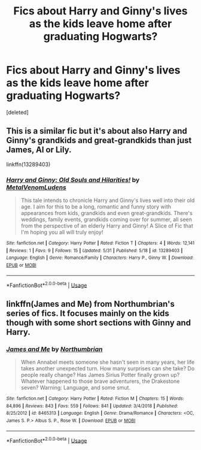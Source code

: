 #+TITLE: Fics about Harry and Ginny's lives as the kids leave home after graduating Hogwarts?

* Fics about Harry and Ginny's lives as the kids leave home after graduating Hogwarts?
:PROPERTIES:
:Score: 3
:DateUnix: 1559566875.0
:DateShort: 2019-Jun-03
:FlairText: Request
:END:
[deleted]


** This is a similar fic but it's about also Harry and Ginny's grandkids and great-grandkids than just James, Al or Lily.

linkffn(13289403)
:PROPERTIES:
:Author: MetalVenomLudens
:Score: 3
:DateUnix: 1559567166.0
:DateShort: 2019-Jun-03
:END:

*** [[https://www.fanfiction.net/s/13289403/1/][*/Harry and Ginny: Old Souls and Hilarities!/*]] by [[https://www.fanfiction.net/u/9249421/MetalVenomLudens][/MetalVenomLudens/]]

#+begin_quote
  This tale intends to chronicle Harry and Ginny's lives well into their old age. I aim for this to be a long, romantic and funny story with appearances from kids, grandkids and even great-grandkids. There's weddings, family events, grandkids coming over for summer, all seen from the perspective of an elderly Harry and Ginny! A Slice of Fic that I'm hoping you all will truly enjoy!
#+end_quote

^{/Site/:} ^{fanfiction.net} ^{*|*} ^{/Category/:} ^{Harry} ^{Potter} ^{*|*} ^{/Rated/:} ^{Fiction} ^{T} ^{*|*} ^{/Chapters/:} ^{4} ^{*|*} ^{/Words/:} ^{12,141} ^{*|*} ^{/Reviews/:} ^{1} ^{*|*} ^{/Favs/:} ^{9} ^{*|*} ^{/Follows/:} ^{15} ^{*|*} ^{/Updated/:} ^{5/31} ^{*|*} ^{/Published/:} ^{5/18} ^{*|*} ^{/id/:} ^{13289403} ^{*|*} ^{/Language/:} ^{English} ^{*|*} ^{/Genre/:} ^{Romance/Family} ^{*|*} ^{/Characters/:} ^{Harry} ^{P.,} ^{Ginny} ^{W.} ^{*|*} ^{/Download/:} ^{[[http://www.ff2ebook.com/old/ffn-bot/index.php?id=13289403&source=ff&filetype=epub][EPUB]]} ^{or} ^{[[http://www.ff2ebook.com/old/ffn-bot/index.php?id=13289403&source=ff&filetype=mobi][MOBI]]}

--------------

*FanfictionBot*^{2.0.0-beta} | [[https://github.com/tusing/reddit-ffn-bot/wiki/Usage][Usage]]
:PROPERTIES:
:Author: FanfictionBot
:Score: 2
:DateUnix: 1559567183.0
:DateShort: 2019-Jun-03
:END:


** linkffn(James and Me) from Northumbrian's series of fics. It focuses mainly on the kids though with some short sections with Ginny and Harry.
:PROPERTIES:
:Author: ferret_80
:Score: 4
:DateUnix: 1559567687.0
:DateShort: 2019-Jun-03
:END:

*** [[https://www.fanfiction.net/s/8465313/1/][*/James and Me/*]] by [[https://www.fanfiction.net/u/2132422/Northumbrian][/Northumbrian/]]

#+begin_quote
  When Annabel meets someone she hasn't seen in many years, her life takes another unexpected turn. How many surprises can she take? Do people really change? Has James Sirius Potter finally grown up? Whatever happened to those brave adventurers, the Drakestone seven? Warning: Language, and some smut.
#+end_quote

^{/Site/:} ^{fanfiction.net} ^{*|*} ^{/Category/:} ^{Harry} ^{Potter} ^{*|*} ^{/Rated/:} ^{Fiction} ^{M} ^{*|*} ^{/Chapters/:} ^{15} ^{*|*} ^{/Words/:} ^{84,896} ^{*|*} ^{/Reviews/:} ^{843} ^{*|*} ^{/Favs/:} ^{559} ^{*|*} ^{/Follows/:} ^{841} ^{*|*} ^{/Updated/:} ^{3/4/2018} ^{*|*} ^{/Published/:} ^{8/25/2012} ^{*|*} ^{/id/:} ^{8465313} ^{*|*} ^{/Language/:} ^{English} ^{*|*} ^{/Genre/:} ^{Drama/Romance} ^{*|*} ^{/Characters/:} ^{<OC,} ^{James} ^{S.} ^{P.>} ^{Albus} ^{S.} ^{P.,} ^{Rose} ^{W.} ^{*|*} ^{/Download/:} ^{[[http://www.ff2ebook.com/old/ffn-bot/index.php?id=8465313&source=ff&filetype=epub][EPUB]]} ^{or} ^{[[http://www.ff2ebook.com/old/ffn-bot/index.php?id=8465313&source=ff&filetype=mobi][MOBI]]}

--------------

*FanfictionBot*^{2.0.0-beta} | [[https://github.com/tusing/reddit-ffn-bot/wiki/Usage][Usage]]
:PROPERTIES:
:Author: FanfictionBot
:Score: 1
:DateUnix: 1559567711.0
:DateShort: 2019-Jun-03
:END:
